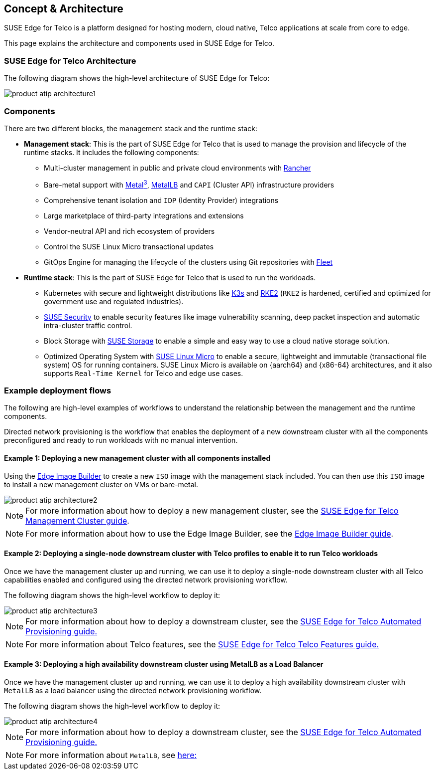 [#atip-architecture]
== Concept & Architecture
:experimental:

ifdef::env-github[]
:imagesdir: ../images/
:tip-caption: :bulb:
:note-caption: :information_source:
:important-caption: :heavy_exclamation_mark:
:caution-caption: :fire:
:warning-caption: :warning:
endif::[]

SUSE Edge for Telco is a platform designed for hosting modern, cloud native, Telco applications at scale from core to edge.

This page explains the architecture and components used in SUSE Edge for Telco.


=== SUSE Edge for Telco Architecture

The following diagram shows the high-level architecture of SUSE Edge for Telco:

image::product-atip-architecture1.svg[]


=== Components

There are two different blocks, the management stack and the runtime stack:

* *Management stack*: This is the part of SUSE Edge for Telco that is used to manage the provision and lifecycle of the runtime stacks. It includes the following components:
  ** Multi-cluster management in public and private cloud environments with <<components-rancher,Rancher>>
  ** Bare-metal support with <<components-metal3,Metal^3^>>, <<components-metallb,MetalLB>> and `CAPI` (Cluster API) infrastructure providers
  ** Comprehensive tenant isolation and `IDP` (Identity Provider) integrations
  ** Large marketplace of third-party integrations and extensions
  ** Vendor-neutral API and rich ecosystem of providers
  ** Control the SUSE Linux Micro transactional updates
  ** GitOps Engine for managing the lifecycle of the clusters using Git repositories with <<components-fleet,Fleet>>

* *Runtime stack*: This is the part of SUSE Edge for Telco that is used to run the workloads.
  ** Kubernetes with secure and lightweight distributions like <<components-k3s,K3s>> and <<components-rke2,RKE2>> (`RKE2` is hardened, certified and optimized for government use and regulated industries).
  ** <<components-suse-security,SUSE Security>> to enable security features like image vulnerability scanning, deep packet inspection and automatic intra-cluster traffic control.
  ** Block Storage with <<components-suse-storage,SUSE Storage>> to enable a simple and easy way to use a cloud native storage solution.
  ** Optimized Operating System with <<components-slmicro,SUSE Linux Micro>> to enable a secure, lightweight and immutable (transactional file system) OS for running containers. SUSE Linux Micro is available on {aarch64} and {x86-64} architectures, and it also supports `Real-Time Kernel` for Telco and edge use cases.

=== Example deployment flows

The following are high-level examples of workflows to understand the relationship between the management and the runtime components.

Directed network provisioning is the workflow that enables the deployment of a new downstream cluster with all the components preconfigured and ready to run workloads with no manual intervention.

==== Example 1: Deploying a new management cluster with all components installed

Using the <<components-eib,Edge Image Builder>> to create a new `ISO` image with the management stack included. You can then use this `ISO` image to install a new management cluster on VMs or bare-metal.

image::product-atip-architecture2.png[]

NOTE: For more information about how to deploy a new management cluster, see the <<atip-management-cluster,SUSE Edge for Telco Management Cluster guide>>.

NOTE: For more information about how to use the Edge Image Builder, see the <<quickstart-eib,Edge Image Builder guide>>.


==== Example 2: Deploying a single-node downstream cluster with Telco profiles to enable it to run Telco workloads

Once we have the management cluster up and running, we can use it to deploy a single-node downstream cluster with all Telco capabilities enabled and configured using the directed network provisioning workflow.

The following diagram shows the high-level workflow to deploy it:

image::product-atip-architecture3.png[]

NOTE: For more information about how to deploy a downstream cluster, see the <<atip-automated-provisioning,SUSE Edge for Telco Automated Provisioning guide.>>

NOTE: For more information about Telco features, see the <<atip-features,SUSE Edge for Telco Telco Features guide.>>

==== Example 3: Deploying a high availability downstream cluster using MetalLB as a Load Balancer

Once we have the management cluster up and running, we can use it to deploy a high availability downstream cluster with `MetalLB` as a load balancer using the directed network provisioning workflow.

The following diagram shows the high-level workflow to deploy it:

image::product-atip-architecture4.png[]

NOTE: For more information about how to deploy a downstream cluster, see the <<atip-automated-provisioning,SUSE Edge for Telco Automated Provisioning guide.>>

NOTE: For more information about `MetalLB`, see <<components-metallb,here:>>
